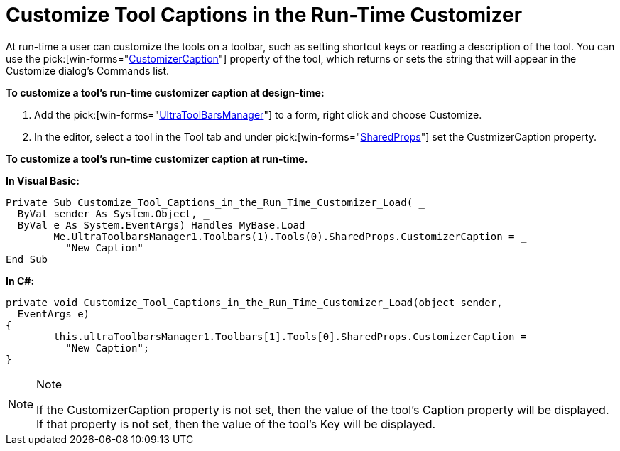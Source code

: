 ﻿////

|metadata|
{
    "name": "wintoolbarsmanager-customize-tool-captions-in-the-run-time-customizer",
    "controlName": ["WinToolbarsManager"],
    "tags": [],
    "guid": "{E9B593A2-FB25-405A-BB20-B280DCCE253D}",  
    "buildFlags": [],
    "createdOn": "2005-07-07T00:00:00Z"
}
|metadata|
////

= Customize Tool Captions in the Run-Time Customizer

At run-time a user can customize the tools on a toolbar, such as setting shortcut keys or reading a description of the tool. You can use the  pick:[win-forms="link:infragistics4.win.ultrawintoolbars.v{ProductVersion}~infragistics.win.ultrawintoolbars.sharedprops~customizercaption.html[CustomizerCaption]"]  property of the tool, which returns or sets the string that will appear in the Customize dialog's Commands list.

*To customize a tool's run-time customizer caption at design-time:*

[start=1]
. Add the  pick:[win-forms="link:infragistics4.win.ultrawintoolbars.v{ProductVersion}~infragistics.win.ultrawintoolbars.ultratoolbarsmanager.html[UltraToolBarsManager]"]  to a form, right click and choose Customize.
[start=2]
. In the editor, select a tool in the Tool tab and under  pick:[win-forms="link:infragistics4.win.ultrawintoolbars.v{ProductVersion}~infragistics.win.ultrawintoolbars.sharedprops.html[SharedProps]"]  set the CustmizerCaption property.

*To customize a tool's run-time customizer caption at run-time.*

*In Visual Basic:*

----
Private Sub Customize_Tool_Captions_in_the_Run_Time_Customizer_Load( _
  ByVal sender As System.Object, _
  ByVal e As System.EventArgs) Handles MyBase.Load
	Me.UltraToolbarsManager1.Toolbars(1).Tools(0).SharedProps.CustomizerCaption = _
	  "New Caption"
End Sub
----

*In C#:*

----
private void Customize_Tool_Captions_in_the_Run_Time_Customizer_Load(object sender, 
  EventArgs e)
{
	this.ultraToolbarsManager1.Toolbars[1].Tools[0].SharedProps.CustomizerCaption = 
	  "New Caption";			
}
----

.Note
[NOTE]
====
If the CustomizerCaption property is not set, then the value of the tool's Caption property will be displayed. If that property is not set, then the value of the tool's Key will be displayed.
====
